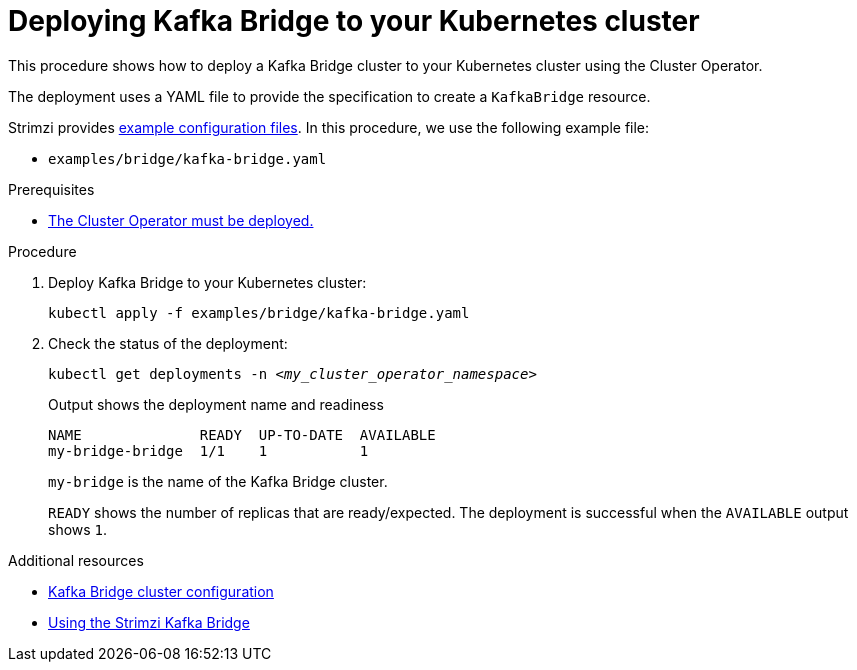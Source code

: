// Module included in the following assemblies:
//
// deploying/assembly_deploy-kafka-bridge.adoc

[id='deploying-kafka-bridge-{context}']
= Deploying Kafka Bridge to your Kubernetes cluster

[role="_abstract"]
This procedure shows how to deploy a Kafka Bridge cluster to your Kubernetes cluster using the Cluster Operator.

The deployment uses a YAML file to provide the specification to create a `KafkaBridge` resource.

Strimzi provides xref:deploy-examples-{context}[example configuration files].
In this procedure, we use the following example file:

* `examples/bridge/kafka-bridge.yaml`

.Prerequisites

* xref:deploying-cluster-operator-str[The Cluster Operator must be deployed.]

.Procedure

. Deploy Kafka Bridge to your Kubernetes cluster:
+
[source,shell,subs="attributes+"]
----
kubectl apply -f examples/bridge/kafka-bridge.yaml
----

. Check the status of the deployment:
+
[source,shell,subs="+quotes"]
----
kubectl get deployments -n _<my_cluster_operator_namespace>_
----
+
.Output shows the deployment name and readiness
[source,shell,subs="+quotes"]
----
NAME              READY  UP-TO-DATE  AVAILABLE
my-bridge-bridge  1/1    1           1
----
+
`my-bridge` is the name of the Kafka Bridge cluster.
+
`READY` shows the number of replicas that are ready/expected.
The deployment is successful when the `AVAILABLE` output shows `1`.

[role="_additional-resources"]
.Additional resources

* link:{BookURLConfiguring}#assembly-config-kafka-bridge-str[Kafka Bridge cluster configuration^]
* link:{BookURLBridge}[Using the Strimzi Kafka Bridge^]
